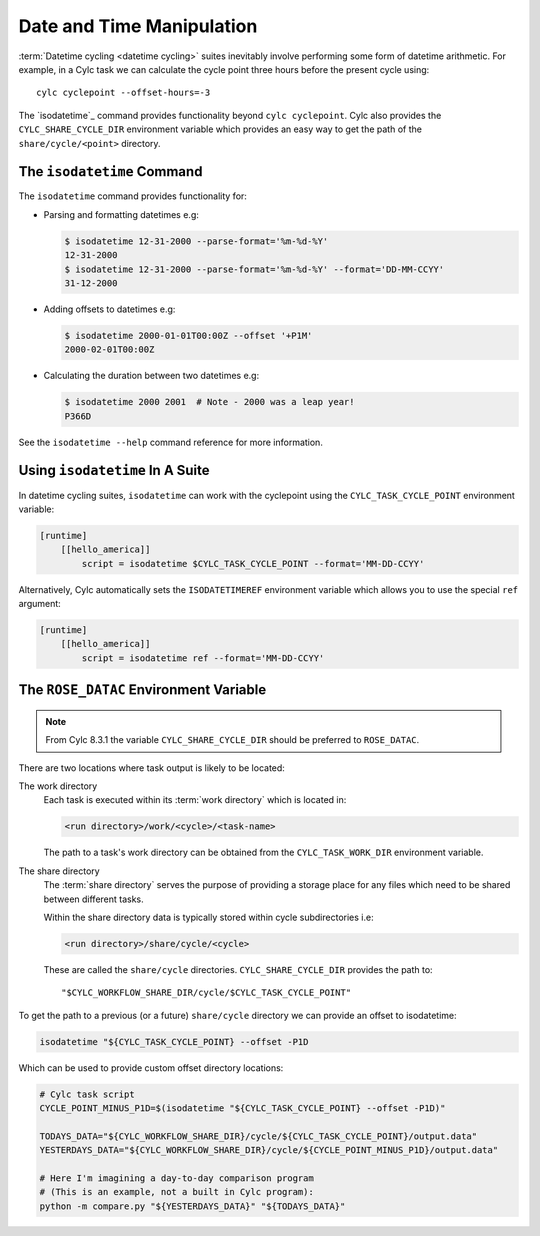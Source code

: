 .. _rose-tutorial-datetime-manipulation:

Date and Time Manipulation
==========================

:term:`Datetime cycling <datetime cycling>` suites inevitably involve
performing some form of datetime arithmetic. For example, in a Cylc task we
can calculate the cycle point three hours before the
present cycle using::

   cylc cyclepoint --offset-hours=-3

The `isodatetime`_ command provides functionality
beyond ``cylc cyclepoint``. Cylc also provides the ``CYLC_SHARE_CYCLE_DIR``
environment variable which provides an easy way to get the path of the
``share/cycle/<point>`` directory.


The ``isodatetime`` Command
---------------------------

The ``isodatetime`` command provides functionality for:

* Parsing and formatting datetimes e.g:

  .. code-block:: console

     $ isodatetime 12-31-2000 --parse-format='%m-%d-%Y'
     12-31-2000
     $ isodatetime 12-31-2000 --parse-format='%m-%d-%Y' --format='DD-MM-CCYY'
     31-12-2000

* Adding offsets to datetimes e.g:

  .. code-block:: console

     $ isodatetime 2000-01-01T00:00Z --offset '+P1M'
     2000-02-01T00:00Z

* Calculating the duration between two datetimes e.g:

  .. code-block:: console

     $ isodatetime 2000 2001  # Note - 2000 was a leap year!
     P366D

See the ``isodatetime --help`` command reference for more information.


Using ``isodatetime`` In A Suite
--------------------------------

In datetime cycling suites, ``isodatetime`` can work with the
cyclepoint using the ``CYLC_TASK_CYCLE_POINT`` environment variable:

.. code-block:: cylc

   [runtime]
       [[hello_america]]
           script = isodatetime $CYLC_TASK_CYCLE_POINT --format='MM-DD-CCYY'

Alternatively, Cylc automatically sets the ``ISODATETIMEREF`` environment variable
which allows you to use the special ``ref`` argument:

.. code-block:: cylc

   [runtime]
       [[hello_america]]
           script = isodatetime ref --format='MM-DD-CCYY'


The ``ROSE_DATAC`` Environment Variable
---------------------------------------

.. note::

   From Cylc 8.3.1 the variable ``CYLC_SHARE_CYCLE_DIR`` should be preferred
   to ``ROSE_DATAC``.

There are two locations where task output is likely to be located:

The work directory
   Each task is executed within its :term:`work directory` which is located in:

   .. code-block:: sub

      <run directory>/work/<cycle>/<task-name>

   The path to a task's work directory can be obtained from the
   ``CYLC_TASK_WORK_DIR`` environment variable.

The share directory
   The :term:`share directory` serves the purpose of providing a storage place
   for any files which need to be shared between different tasks.

   Within the share directory data is typically stored within cycle
   subdirectories i.e:

   .. code-block:: sub

      <run directory>/share/cycle/<cycle>

   These are called the ``share/cycle`` directories.
   ``CYLC_SHARE_CYCLE_DIR`` provides the path to::

      "$CYLC_WORKFLOW_SHARE_DIR/cycle/$CYLC_TASK_CYCLE_POINT"


To get the path to a previous (or a future) ``share/cycle`` directory we can
provide an offset to isodatetime:

.. code-block:: bash

   isodatetime "${CYLC_TASK_CYCLE_POINT} --offset -P1D

Which can be used to provide custom offset directory locations:

.. code-block:: bash

   # Cylc task script
   CYCLE_POINT_MINUS_P1D=$(isodatetime "${CYLC_TASK_CYCLE_POINT} --offset -P1D)"

   TODAYS_DATA="${CYLC_WORKFLOW_SHARE_DIR}/cycle/${CYLC_TASK_CYCLE_POINT}/output.data"
   YESTERDAYS_DATA="${CYLC_WORKFLOW_SHARE_DIR}/cycle/${CYCLE_POINT_MINUS_P1D}/output.data"

   # Here I'm imagining a day-to-day comparison program
   # (This is an example, not a built in Cylc program):
   python -m compare.py "${YESTERDAYS_DATA}" "${TODAYS_DATA}"

.. TODO - Write a short practical using ROSE_DATAC and isodatetime.
